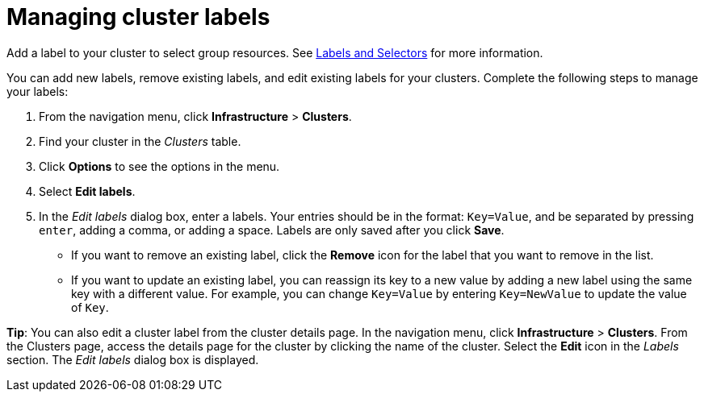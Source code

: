 [#managing-cluster-labels]
= Managing cluster labels

Add a label to your cluster to select group resources.
See https://kubernetes.io/docs/concepts/overview/working-with-objects/labels/[Labels and Selectors] for more information.

You can add new labels, remove existing labels, and edit existing labels for your clusters.
Complete the following steps to manage your labels:

. From the navigation menu, click *Infrastructure* > *Clusters*.
. Find your cluster in the _Clusters_ table.
. Click *Options* to see the options in the menu.
. Select *Edit labels*.
. In the _Edit labels_ dialog box, enter a labels. Your entries should be in the format: `Key=Value`, and be separated by pressing `enter`, adding a comma, or adding a space. Labels are only saved after you click *Save*. 

* If you want to remove an existing label, click the *Remove* icon for the label that you want to remove in the list.
* If you want to update an existing label, you can reassign its key to a new value by adding a new label using the same key with a different value. For example, you can change `Key=Value` by entering `Key=NewValue` to update the value of `Key`.

*Tip*: You can also edit a cluster label from the cluster details page. In the navigation menu, click *Infrastructure* > *Clusters*. 
From the Clusters page, access the details page for the cluster by clicking the name of the cluster. Select the *Edit* icon in the _Labels_ section. The _Edit labels_ dialog box is displayed.


